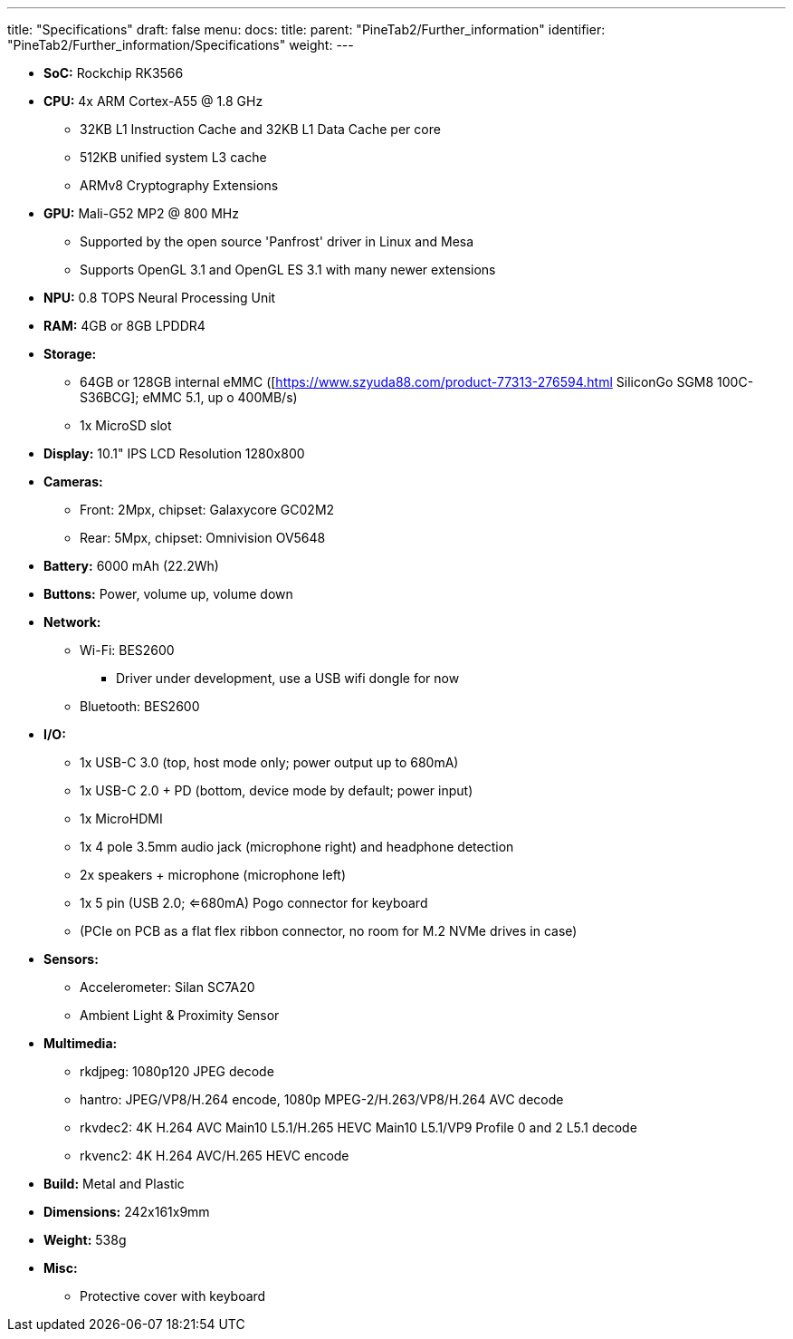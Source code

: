---
title: "Specifications"
draft: false
menu:
  docs:
    title:
    parent: "PineTab2/Further_information"
    identifier: "PineTab2/Further_information/Specifications"
    weight: 
---

* *SoC:* Rockchip RK3566
* *CPU:* 4x ARM Cortex-A55 @ 1.8 GHz
** 32KB L1 Instruction Cache and 32KB L1 Data Cache per core
** 512KB unified system L3 cache
** ARMv8 Cryptography Extensions
* *GPU:* Mali-G52 MP2 @ 800 MHz
** Supported by the open source 'Panfrost' driver in Linux and Mesa
** Supports OpenGL 3.1 and OpenGL ES 3.1 with many newer extensions
* *NPU:* 0.8 TOPS Neural Processing Unit
* *RAM:* 4GB or 8GB LPDDR4
* *Storage:*
** 64GB or 128GB internal eMMC ([https://www.szyuda88.com/product-77313-276594.html SiliconGo SGM8 100C-S36BCG]; eMMC 5.1, up o 400MB/s)
** 1x MicroSD slot
* *Display:* 10.1" IPS LCD Resolution 1280x800
* *Cameras:*
** Front: 2Mpx, chipset: Galaxycore GC02M2
** Rear: 5Mpx, chipset: Omnivision OV5648
* *Battery:* 6000 mAh (22.2Wh)
* *Buttons:* Power, volume up, volume down
* *Network:*
** Wi-Fi: BES2600
*** Driver under development, use a USB wifi dongle for now
** Bluetooth: BES2600
* *I/O:*
** 1x USB-C 3.0 (top, host mode only; power output up to 680mA)
** 1x USB-C 2.0 + PD (bottom, device mode by default; power input)
** 1x MicroHDMI
** 1x 4 pole 3.5mm audio jack (microphone right) and headphone detection
** 2x speakers + microphone (microphone left)
** 1x 5 pin (USB 2.0; <=680mA) Pogo connector for keyboard
** (PCIe on PCB as a flat flex ribbon connector, no room for M.2 NVMe drives in case)
* *Sensors:*
** Accelerometer: Silan SC7A20
** Ambient Light & Proximity Sensor
* *Multimedia:*
** rkdjpeg: 1080p120 JPEG decode
** hantro: JPEG/VP8/H.264 encode, 1080p MPEG-2/H.263/VP8/H.264 AVC decode
** rkvdec2: 4K H.264 AVC Main10 L5.1/H.265 HEVC Main10 L5.1/VP9 Profile 0 and 2 L5.1 decode
** rkvenc2: 4K H.264 AVC/H.265 HEVC encode
* *Build:* Metal and Plastic
* *Dimensions:* 242x161x9mm
* *Weight:* 538g
* *Misc:*
** Protective cover with keyboard
